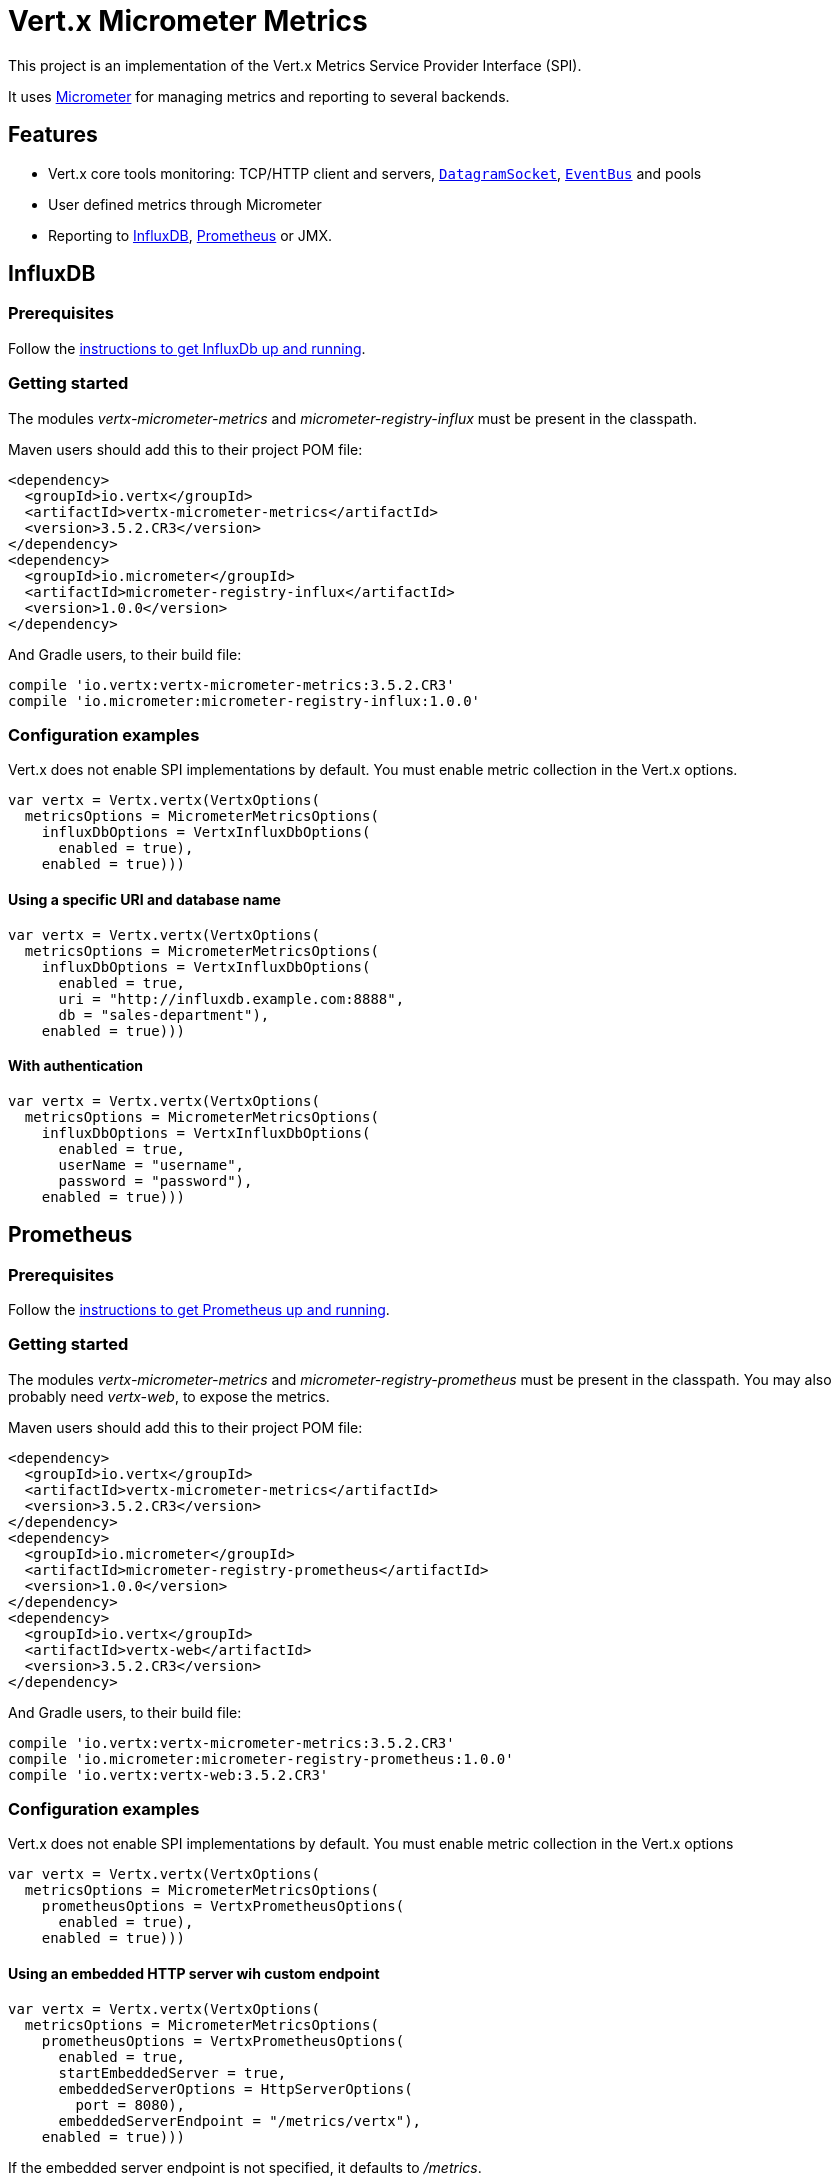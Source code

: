 = Vert.x Micrometer Metrics

This project is an implementation of the Vert.x Metrics Service Provider Interface (SPI).

It uses link:http://micrometer.io/[Micrometer] for managing metrics and reporting to several backends.

== Features

* Vert.x core tools monitoring: TCP/HTTP client and servers, `link:../../apidocs/io/vertx/core/datagram/DatagramSocket.html[DatagramSocket]`,
`link:../../apidocs/io/vertx/core/eventbus/EventBus.html[EventBus]` and pools
* User defined metrics through Micrometer
* Reporting to https://www.influxdata.com/[InfluxDB], https://prometheus.io/[Prometheus] or JMX.

== InfluxDB

=== Prerequisites

Follow the https://docs.influxdata.com/influxdb/latest/introduction/getting_started/[instructions to get InfluxDb up and running].

=== Getting started

The modules _vertx-micrometer-metrics_ and _micrometer-registry-influx_ must be present in the classpath.

Maven users should add this to their project POM file:

[source,xml,subs="+attributes"]
----
<dependency>
  <groupId>io.vertx</groupId>
  <artifactId>vertx-micrometer-metrics</artifactId>
  <version>3.5.2.CR3</version>
</dependency>
<dependency>
  <groupId>io.micrometer</groupId>
  <artifactId>micrometer-registry-influx</artifactId>
  <version>1.0.0</version>
</dependency>
----

And Gradle users, to their build file:

[source,groovy,subs="+attributes"]
----
compile 'io.vertx:vertx-micrometer-metrics:3.5.2.CR3'
compile 'io.micrometer:micrometer-registry-influx:1.0.0'
----

=== Configuration examples

Vert.x does not enable SPI implementations by default. You must enable metric collection in the Vert.x options.

[source,kotlin]
----
var vertx = Vertx.vertx(VertxOptions(
  metricsOptions = MicrometerMetricsOptions(
    influxDbOptions = VertxInfluxDbOptions(
      enabled = true),
    enabled = true)))

----

==== Using a specific URI and database name

[source,kotlin]
----
var vertx = Vertx.vertx(VertxOptions(
  metricsOptions = MicrometerMetricsOptions(
    influxDbOptions = VertxInfluxDbOptions(
      enabled = true,
      uri = "http://influxdb.example.com:8888",
      db = "sales-department"),
    enabled = true)))

----

==== With authentication

[source,kotlin]
----
var vertx = Vertx.vertx(VertxOptions(
  metricsOptions = MicrometerMetricsOptions(
    influxDbOptions = VertxInfluxDbOptions(
      enabled = true,
      userName = "username",
      password = "password"),
    enabled = true)))

----

== Prometheus

=== Prerequisites

Follow the https://prometheus.io/docs/prometheus/latest/getting_started/[instructions to get Prometheus up and running].

=== Getting started

The modules _vertx-micrometer-metrics_ and _micrometer-registry-prometheus_ must be present in the classpath.
You may also probably need _vertx-web_, to expose the metrics.

Maven users should add this to their project POM file:

[source,xml,subs="+attributes"]
----
<dependency>
  <groupId>io.vertx</groupId>
  <artifactId>vertx-micrometer-metrics</artifactId>
  <version>3.5.2.CR3</version>
</dependency>
<dependency>
  <groupId>io.micrometer</groupId>
  <artifactId>micrometer-registry-prometheus</artifactId>
  <version>1.0.0</version>
</dependency>
<dependency>
  <groupId>io.vertx</groupId>
  <artifactId>vertx-web</artifactId>
  <version>3.5.2.CR3</version>
</dependency>
----

And Gradle users, to their build file:

[source,groovy,subs="+attributes"]
----
compile 'io.vertx:vertx-micrometer-metrics:3.5.2.CR3'
compile 'io.micrometer:micrometer-registry-prometheus:1.0.0'
compile 'io.vertx:vertx-web:3.5.2.CR3'
----

=== Configuration examples

Vert.x does not enable SPI implementations by default. You must enable metric collection in the Vert.x options

[source,kotlin]
----
var vertx = Vertx.vertx(VertxOptions(
  metricsOptions = MicrometerMetricsOptions(
    prometheusOptions = VertxPrometheusOptions(
      enabled = true),
    enabled = true)))

----

==== Using an embedded HTTP server wih custom endpoint

[source,kotlin]
----
var vertx = Vertx.vertx(VertxOptions(
  metricsOptions = MicrometerMetricsOptions(
    prometheusOptions = VertxPrometheusOptions(
      enabled = true,
      startEmbeddedServer = true,
      embeddedServerOptions = HttpServerOptions(
        port = 8080),
      embeddedServerEndpoint = "/metrics/vertx"),
    enabled = true)))

----

If the embedded server endpoint is not specified, it defaults to _/metrics_.

==== Binding metrics to an existing Vert.x router

[source,kotlin]
----
var vertx = Vertx.vertx(VertxOptions(
  metricsOptions = MicrometerMetricsOptions(
    prometheusOptions = VertxPrometheusOptions(
      enabled = true),
    enabled = true)))

// Later on, creating a router
var router = Router.router(vertx)
router.route("/metrics").handler({ routingContext ->
  var prometheusRegistry = io.vertx.micrometer.backends.BackendRegistries.getDefaultNow()
  if (prometheusRegistry != null) {
    var response = prometheusRegistry.scrape()
    routingContext.response().end(response)
  } else {
    routingContext.fail(500)
  }
})
vertx.createHttpServer().requestHandler({ router.accept(it) }).listen(8080)

----

== JMX

=== Getting started

The modules _vertx-micrometer-metrics_ and _micrometer-registry-jmx_ must be present in the classpath.

Maven users should add this to their project POM file:

[source,xml,subs="+attributes"]
----
<dependency>
  <groupId>io.vertx</groupId>
  <artifactId>vertx-micrometer-metrics</artifactId>
  <version>3.5.2.CR3</version>
</dependency>
<dependency>
  <groupId>io.micrometer</groupId>
  <artifactId>micrometer-registry-jmx</artifactId>
  <version>1.0.0</version>
</dependency>
----

And Gradle users, to their build file:

[source,groovy,subs="+attributes"]
----
compile 'io.vertx:vertx-micrometer-metrics:3.5.2.CR3'
compile 'io.micrometer:micrometer-registry-jmx:1.0.0'
----

=== Configuration examples

Vert.x does not enable SPI implementations by default. You must enable metric collection in the Vert.x options

[source,kotlin]
----
var vertx = Vertx.vertx(VertxOptions(
  metricsOptions = MicrometerMetricsOptions(
    jmxMetricsOptions = VertxJmxMetricsOptions(
      enabled = true),
    enabled = true)))

----

==== With step and domain

In Micrometer, `step` refers to the reporting period, in seconds. `domain` is the JMX domain under which
MBeans are registered.

[source,kotlin]
----
var vertx = Vertx.vertx(VertxOptions(
  metricsOptions = MicrometerMetricsOptions(
    jmxMetricsOptions = VertxJmxMetricsOptions(
      enabled = true,
      step = 5,
      domain = "my.metrics.domain"),
    enabled = true)))

----

== Advanced usage

Please refer to `io.vertx.micrometer.MicrometerMetricsOptions` for an exhaustive list of options.

=== Disable some metric domains

Restricting the Vert.x modules being monitored can be done using
`io.vertx.micrometer.MicrometerMetricsOptions#disabledMetricsCategories`.

For a full list of domains, see `io.vertx.micrometer.MetricsDomain`

=== User-defined metrics

The Micrometer registries are accessible, in order to create new metrics or fetch the existing ones.
By default, an unique registry is used and will be shared across the Vert.x instances of the JVM:

[source,kotlin]
----
var registry = io.vertx.micrometer.backends.BackendRegistries.getDefaultNow()

----

It is also possible to have separate registries per Vertx instance, by giving a registry name in metrics options.
Then it can be retrieved specifically:

[source,kotlin]
----
var vertx = Vertx.vertx(VertxOptions(
  metricsOptions = MicrometerMetricsOptions(
    influxDbOptions = VertxInfluxDbOptions(
      enabled = true),
    registryName = "my registry",
    enabled = true)))

// Later on:
var registry = io.vertx.micrometer.backends.BackendRegistries.getNow("my registry")

----

As an example, here is a custom timer that will track the execution time of a piece of code that is regularly called:

[source,kotlin]
----
var registry = io.vertx.micrometer.backends.BackendRegistries.getDefaultNow()
var timer = io.micrometer.core.instrument.Timer.builder("my.timer").description("a description of what this timer does").register(registry)

vertx.setPeriodic(1000, { l ->
  timer.record({
    // Running here some operation to monitor
  })
})

----

For more examples, documentation about the Micrometer registry and how to create metrics, check
link:http://micrometer.io/docs/concepts#_registry[Micrometer doc].

=== Other instrumentation

Since plain access to Micrometer registries is provided, it is possible to leverage the Micrometer API.
For instance, to instrument the JVM:

[source,kotlin]
----
var registry = io.vertx.micrometer.backends.BackendRegistries.getDefaultNow()

io.micrometer.core.instrument.binder.jvm.ClassLoaderMetrics().bindTo(registry)
io.micrometer.core.instrument.binder.jvm.JvmMemoryMetrics().bindTo(registry)
io.micrometer.core.instrument.binder.jvm.JvmGcMetrics().bindTo(registry)
io.micrometer.core.instrument.binder.system.ProcessorMetrics().bindTo(registry)
io.micrometer.core.instrument.binder.jvm.JvmThreadMetrics().bindTo(registry)

----

_From link:http://micrometer.io/docs/ref/jvm[Micrometer documentation]._

=== Label matchers

The labels (aka tags, or fields...) can be configured through the use of matchers. Here is an example
to whitelist HTTP server metrics per host name and port:

[source,kotlin]
----
var vertx = Vertx.vertx(VertxOptions(
  metricsOptions = MicrometerMetricsOptions(
    prometheusOptions = VertxPrometheusOptions(
      enabled = true),
    labelMatchs = listOf(Match(
      domain = MetricsDomain.HTTP_SERVER,
      label = "local",
      value = "localhost:8080")),
    enabled = true)))

----

Matching rules can work on exact strings or regular expressions (the former is more performant).
When a pattern matches, the value can also be renamed with an alias. By playing with regex and aliases it is possible
to ignore a label partitioning:

[source,kotlin]
----
var vertx = Vertx.vertx(VertxOptions(
  metricsOptions = MicrometerMetricsOptions(
    prometheusOptions = VertxPrometheusOptions(
      enabled = true),
    labelMatchs = listOf(Match(
      label = "remote",
      type = MatchType.REGEX,
      value = ".*",
      alias = "_")),
    enabled = true)))

----

Here, any value for the label "remote" will be replaced with "_".

Sometimes, having some labels results in a high cardinality of label values, which can cause troubles / bad
performances on the metrics backend.
This is often the case with the _remote_ label on server metrics.
For that reason, there are rules in the default metrics options to ignore it (one for HTTP server, one for Net server metrics).
It is still possible to stop ignoring it by clearing the label matchers:

[source,kotlin]
----
var vertx = Vertx.vertx(VertxOptions(
  metricsOptions = MicrometerMetricsOptions(
    prometheusOptions = VertxPrometheusOptions(
      enabled = true),
    labelMatchs = mutableListOf<Any?>(),
    enabled = true)))

----

Label matching uses Micrometer's `MeterFilter` under the hood. This API can be accessed directly as well:

[source,kotlin]
----
var registry = io.vertx.micrometer.backends.BackendRegistries.getDefaultNow()

registry.config().meterFilter(io.micrometer.core.instrument.config.MeterFilter.ignoreTags("address", "remote")).meterFilter(io.micrometer.core.instrument.config.MeterFilter.renameTag("vertx.verticle", "deployed", "instances"))

----

_See also link:http://micrometer.io/docs/concepts#_meter_filters[other examples]._

=== Snapshots

A `io.vertx.micrometer.MetricsService` can be created out of a `link:../../apidocs/io/vertx/core/metrics/Measured.html[Measured]` object
in order to take a snapshot of its related metrics and measurements.
The snapshot is returned as a `link:../../apidocs/io/vertx/core/json/JsonObject.html[JsonObject]`.

A well known _Measured_ object is simply `link:../../apidocs/io/vertx/core/Vertx.html[Vertx]`:

[source,kotlin]
----
var metricsService = MetricsService.create(vertx)
var metrics = metricsService.getMetricsSnapshot()
println(metrics)

----

Other components, such as an `link:../../apidocs/io/vertx/core/eventbus/EventBus.html[EventBus]` or a `link:../../apidocs/io/vertx/core/http/HttpServer.html[HttpServer]` are
measurable:

[source,kotlin]
----
var server = vertx.createHttpServer()
var metricsService = MetricsService.create(server)
var metrics = metricsService.getMetricsSnapshot()
println(metrics)

----

Finally it is possible to filter the returned metrics from their base names:

[source,kotlin]
----
var metricsService = MetricsService.create(vertx)
// Client + server
var metrics = metricsService.getMetricsSnapshot("vertx.http")
println(metrics)

----

== Vert.x core tools metrics

This section lists all the metrics generated by monitoring the Vert.x core tools.

=== Net Client

[cols="15,50,35", options="header"]
|===
|Metric type
|Metric name
|Description

|Gauge
|`vertx_net_client_connections{local=<local address>,remote=<remote address>}`
|Number of connections to the remote host currently opened.

|Summary
|`vertx_net_client_bytesReceived{local=<local address>,remote=<remote address>}`
|Number of bytes received from the remote host.

|Summary
|`vertx_net_client_bytesSent{local=<local address>,remote=<remote address>}`
|Number of bytes sent to the remote host.

|Counter
|`vertx_net_client_errors{local=<local address>,remote=<remote address>,class=<class>}`
|Number of errors.

|===

=== HTTP Client

[cols="15,50,35", options="header"]
|===
|Metric type
|Metric name
|Description

|Gauge
|`vertx_http_client_connections{local=<local address>,remote=<remote address>}`
|Number of connections to the remote host currently opened.

|Summary
|`vertx_http_client_bytesReceived{local=<local address>,remote=<remote address>}`
|Number of bytes received from the remote host.

|Summary
|`vertx_http_client_bytesSent{local=<local address>,remote=<remote address>}`
|Number of bytes sent to the remote host.

|Counter
|`vertx_http_client_errors{local=<local address>,remote=<remote address>,class=<class>}`
|Number of errors.

|Gauge
|`vertx_http_client_requests{local=<local address>,remote=<remote address>}`
|Number of requests waiting for a response.

|Counter
|`vertx_http_client_requestCount{local=<local address>,remote=<remote address>,method=<http method>}`
|Number of requests sent.

|Timer
|`vertx_http_client_responseTime{local=<local address>,remote=<remote address>}`
|Response time.

|Counter
|`vertx_http_client_responseCount{local=<local address>,remote=<remote address>,code=<response code>}`
|Number of received responses.

|Gauge
|`vertx_http_client_wsConnections{local=<local address>,remote=<remote address>}`
|Number of websockets currently opened.

|===

=== Datagram socket

[cols="15,50,35", options="header"]
|===
|Metric type
|Metric name
|Description

|Summary
|`vertx_datagram_bytesReceived{local=<local>,remote=<remote>}`
|Total number of bytes received on the `<host>:<port>` listening address.

|Summary
|`vertx_datagram_bytesSent{remote=<remote>}`
|Total number of bytes sent to the remote host.

|Counter
|`vertx_datagram_errors{class=<class>}`
|Total number of errors.

|===

=== Net Server

[cols="15,50,35", options="header"]
|===
|Metric type
|Metric name
|Description

|Gauge
|`vertx_net_server_connections{local=<local address>}`
|Number of opened connections to the Net Server.

|Summary
|`vertx_net_server_bytesReceived{local=<local address>}`
|Number of bytes received by the Net Server.

|Summary
|`vertx_net_server_bytesSent{local=<local address>}`
|Number of bytes sent by the Net Server.

|Counter
|`vertx_net_server_errors{local=<local address>,class=<class>}`
|Number of errors.

|===

=== HTTP Server

[cols="15,50,35", options="header"]
|===
|Metric type
|Metric name
|Description

|Gauge
|`vertx_http_server_connections{local=<local address>}`
|Number of opened connections to the HTTP Server.

|Summary
|`vertx_http_server_bytesReceived{local=<local address>}`
|Number of bytes received by the HTTP Server.

|Summary
|`vertx_http_server_bytesSent{local=<local address>}`
|Number of bytes sent by the HTTP Server.

|Counter
|`vertx_http_server_errors{local=<local address>,class=<class>}`
|Number of errors.

|Gauge
|`vertx_http_server_requests{local=<local address>}`
|Number of requests being processed.

|Counter
|`vertx_http_server_requestCount{local=<local address>,method=<http method>,code=<response code>}`
|Number of processed requests.

|Counter
|`vertx_http_server_requestResetCount{local=<local address>}`
|Number of requests reset.

|Timer
|`vertx_http_server_processingTime{local=<local address>}`
|Request processing time.

|Gauge
|`vertx_http_client_wsConnections{local=<local address>}`
|Number of websockets currently opened.

|===

=== Event Bus

[cols="15,50,35", options="header"]
|===
|Metric type
|Metric name
|Description

|Gauge
|`vertx_eventbus_handlers{address=<address>}`
|Number of event bus handlers in use.

|Counter
|`vertx_eventbus_errors{address=<address>,class=<class>}`
|Number of errors.

|Summary
|`vertx_eventbus_bytesWritten{address=<address>}`
|Total number of bytes sent while sending messages to event bus cluster peers.

|Summary
|`vertx_eventbus_bytesRead{address=<address>}`
|Total number of bytes received while reading messages from event bus cluster peers.

|Gauge
|`vertx_eventbus_pending{address=<address>,side=<local/remote>}`
|Number of messages not processed yet. One message published will count for `N` pending if `N` handlers
are registered to the corresponding address.

|Counter
|`vertx_eventbus_published{address=<address>,side=<local/remote>}`
|Number of messages published (publish / subscribe).

|Counter
|`vertx_eventbus_sent{address=<address>,side=<local/remote>}`
|Number of messages sent (point-to-point).

|Counter
|`vertx_eventbus_received{address=<address>,side=<local/remote>}`
|Number of messages received.

|Counter
|`vertx_eventbus_delivered{address=<address>,side=<local/remote>}`
|Number of messages delivered to handlers.

|Counter
|`vertx_eventbus_replyFailures{address=<address>,failure=<failure name>}`
|Number of message reply failures.

|Timer
|`vertx_eventbus_processingTime{address=<address>}`
|Processing time for handlers listening to the `address`.

|===

== Vert.x pool metrics

This section lists all the metrics generated by monitoring Vert.x pools.

There are two types currently supported:

* _worker_ (see `link:../../apidocs/io/vertx/core/WorkerExecutor.html[WorkerExecutor]`)
* _datasource_ (created with Vert.x JDBC client)

NOTE: Vert.x creates two worker pools upfront, _worker-thread_ and _internal-blocking_.

[cols="15,50,35", options="header"]
|===
|Metric type
|Metric name
|Description

|Timer
|`vertx_pool_queue_delay{pool_type=<type>,pool_name=<name>}`
|Time waiting for a resource (queue time).

|Gauge
|`vertx_pool_queue_size{pool_type=<type>,pool_name=<name>}`
|Number of elements waiting for a resource.

|Timer
|`vertx_pool_usage{pool_type=<type>,pool_name=<name>}`
|Time using a resource (i.e. processing time for worker pools).

|Gauge
|`vertx_pool_inUse{pool_type=<type>,pool_name=<name>}`
|Number of resources used.

|Counter
|`vertx_pool_completed{pool_type=<type>,pool_name=<name>}`
|Number of elements done with the resource (i.e. total number of tasks executed for worker pools).

|Gauge
|`vertx_pool_ratio{pool_type=<type>,pool_name=<name>}`
|Pool usage ratio, only present if maximum pool size could be determined.

|===

== Verticle metrics

[cols="15,50,35", options="header"]
|===
|Metric type
|Metric name
|Description

|Gauge
|`vertx_verticle_deployed{name=<name>}`
|Number of verticle instances deployed.

|===